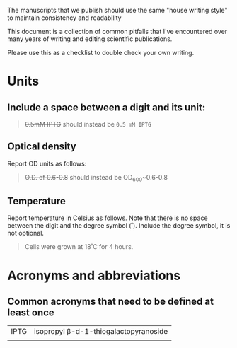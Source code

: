 The manuscripts that we publish should use the same "house writing style" to maintain consistency and readability

This document is a collection of common pitfalls that I've encountered over many years of writing and editing scientific publications.

Please use this as a checklist to double check your own writing.

* Units
** Include a space between a digit and its unit:
#+begin_quote
+0.5mM IPTG+ should instead be =0.5 mM IPTG=
#+end_quote
** Optical density
Report OD units as follows:
#+begin_quote
+O.D. of 0.6-0.8+ should instead be OD_600~0.6-0.8
#+end_quote
** Temperature
Report temperature in Celsius as follows. Note that there is no space between the digit and the degree symbol (˚). Include the degree symbol, it is not optional.
#+begin_quote
Cells were grown at 18˚C for 4 hours.
#+end_quote
* Acronyms and abbreviations
** Common acronyms that need to be defined at least once
| IPTG | isopropyl β-d-1-thiogalactopyranoside |
|      |                                      |

